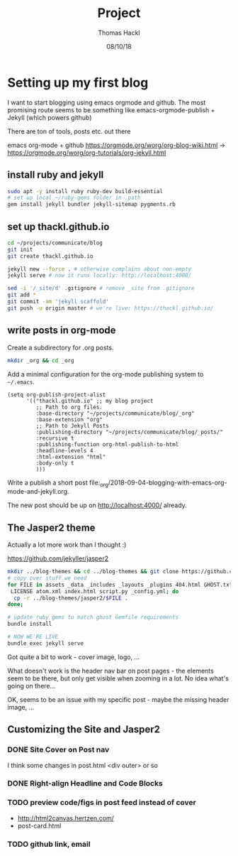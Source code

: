 # -*- org-hierarchical-todo-statistics: nil; org-latex-with-hyperref: nil; org-export-allow-bind-keywords: t -*-
#+TITLE: Project 
#+AUTHOR: Thomas Hackl
#+DATE: 08/10/18

* Setting up my first blog
I want to start blogging using emacs orgmode and github. The most promising
route seems to be something like emacs-orgmode-publish + Jekyll (which powers github)

There are ton of tools, posts etc. out there

emacs org-mode  + github
https://orgmode.org/worg/org-blog-wiki.html -> https://orgmode.org/worg/org-tutorials/org-jekyll.html

** install ruby and jekyll

#+BEGIN_SRC sh
sudo apt -y install ruby ruby-dev build-essential
# set up local ~/ruby-gems folder in .path
gem install jekyll bundler jekyll-sitemap pygments.rb
#+END_SRC

** set up thackl.github.io

#+BEGIN_SRC sh
cd ~/projects/communicate/blog
git init
git create thackl.github.io

jekyll new --force . # otherwise complains about non-empty
jekyll serve # now it runs locally: http://localhost:4000/

sed -i '/_site/d' .gitignore # remove _site from .gitignore
git add *
git commit -am 'jekyll scaffold'
git push -u origin master # we're live: https://thackl.github.io/
#+END_SRC

** write posts in org-mode

Create a subdirectory for .org posts.

#+BEGIN_SRC sh
mkdir _org && cd _org
#+END_SRC

Add a minimal configuration for the org-mode publishing system to =~/.emacs=.

#+BEGIN_SRC elisp
(setq org-publish-project-alist
      '(("thackl.github.io" ;; my blog project
         ;; Path to org files.
         :base-directory "~/projects/communicate/blog/_org"
         :base-extension "org"
         ;; Path to Jekyll Posts
         :publishing-directory "~/projects/communicate/blog/_posts/"
         :recursive t
         :publishing-function org-html-publish-to-html
         :headline-levels 4
         :html-extension "html"
         :body-only t
         )))
#+END_SRC

Write a publish a short post file:_org/2018-09-04-blogging-with-emacs-org-mode-and-jekyll.org.

The new post should be up on http://localhost:4000/ already.

** The Jasper2 theme

Actually a lot more work than I thought :)

https://github.com/jekyller/jasper2

#+BEGIN_SRC sh
mkdir ../blog-themes && cd ../blog-themes && git clone https://github.com/jekyller/jasper2
# copy over stuff we need
for FILE in assets _data _includes _layouts _plugins 404.html GHOST.txt Gemfile \
 LICENSE atom.xml index.html script.py _config.yml; do
  cp -r ../blog-themes/jasper2/$FILE .
done;

# update ruby gems to match ghost Gemfile requirements
bundle install

# NOW WE'RE LIVE
bundle exec jekyll serve
#+END_SRC

Got quite a bit to work - cover image, logo, ...

What doesn't work is the header nav bar on post pages - the elements seem to be
there, but only get visible when zooming in a lot. No idea what's going on there...

OK, seems to be an issue with my specific post - maybe the missing header image, ...

** Customizing the Site and Jasper2
*** DONE Site Cover on Post nav
    CLOSED: [2018-09-22 Sat 20:07]
I think some changes in post.html <div outer> or so

*** DONE Right-align Headline and Code Blocks
    CLOSED: [2018-09-22 Sat 20:07]
*** TODO preview code/figs in post feed instead of cover
- http://html2canvas.hertzen.com/
- post-card.html
*** TODO github link, email
